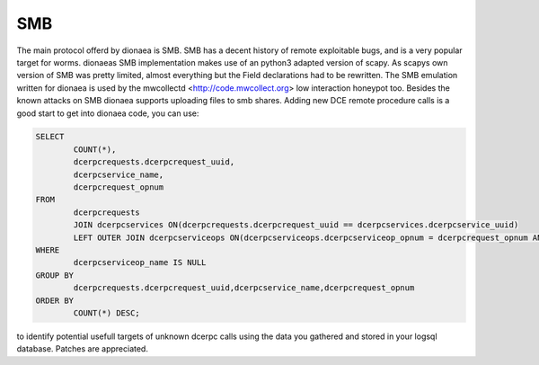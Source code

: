 SMB
===

The main protocol offerd by dionaea is SMB. SMB has a decent history of
remote exploitable bugs, and is a very popular target for worms.
dionaeas SMB implementation makes use of an python3 adapted version of
scapy. As scapys own version of SMB was pretty limited, almost
everything but the Field declarations had to be rewritten. The SMB
emulation written for dionaea is used by the mwcollectd
<http://code.mwcollect.org> low interaction honeypot too.
Besides the known attacks on SMB dionaea supports uploading files to smb
shares.
Adding new DCE remote procedure calls is a good start to get into
dionaea code, you can use:

.. code-block:: sql

    SELECT
            COUNT(*),
            dcerpcrequests.dcerpcrequest_uuid,
            dcerpcservice_name,
            dcerpcrequest_opnum
    FROM
            dcerpcrequests
            JOIN dcerpcservices ON(dcerpcrequests.dcerpcrequest_uuid == dcerpcservices.dcerpcservice_uuid)
            LEFT OUTER JOIN dcerpcserviceops ON(dcerpcserviceops.dcerpcserviceop_opnum = dcerpcrequest_opnum AND dcerpcservices.dcerpcservice = dcerpcserviceops.dcerpcservice )
    WHERE
            dcerpcserviceop_name IS NULL
    GROUP BY
            dcerpcrequests.dcerpcrequest_uuid,dcerpcservice_name,dcerpcrequest_opnum
    ORDER BY
            COUNT(*) DESC;


to identify potential usefull targets of unknown dcerpc calls using the
data you gathered and stored in your logsql database. Patches are
appreciated.